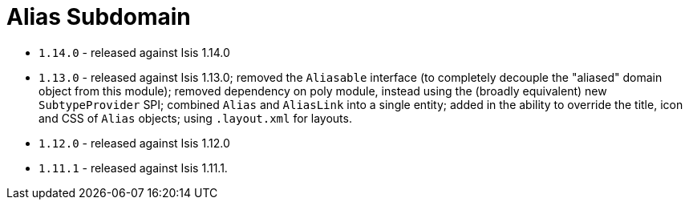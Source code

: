 [[_change-log_dom-alias]]
= Alias Subdomain
:_basedir: ../../../
:_imagesdir: images/

* `1.14.0` - released against Isis 1.14.0
* `1.13.0` - released against Isis 1.13.0; removed the `Aliasable` interface (to completely decouple the
"aliased" domain object from this module); removed dependency on poly module, instead using the (broadly equivalent)
new `SubtypeProvider` SPI; combined `Alias` and `AliasLink` into a single entity; added in the ability to override the
title, icon and CSS of `Alias` objects; using `.layout.xml` for layouts.
* `1.12.0` - released against Isis 1.12.0
* `1.11.1` - released against Isis 1.11.1.

